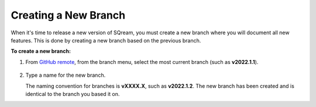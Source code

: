 .. _creating_a_new_branch:


********************************************************
Creating a New Branch
********************************************************
When it's time to release a new version of SQream, you must create a new branch where you will document all new features. This is done by creating a new branch based on the previous branch.

**To create a new branch:**

1. From `GitHub remote <https://github.com/SQream/sqream_docs>`_, from the branch menu, select the most current branch (such as **v2022.1.1**).

     ::

2. Type a name for the new branch.

   The naming convention for branches is **vXXXX.X**, such as **v2022.1.2**. The new branch has been created and is identical to the branch you based it on.